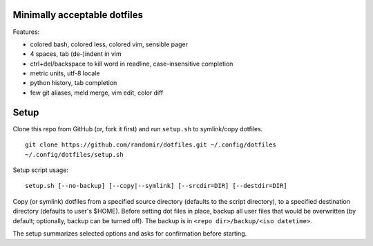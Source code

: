 Minimally acceptable dotfiles
-----------------------------

Features:

- colored bash, colored less, colored vim, sensible pager
- 4 spaces, tab (de-)indent in vim
- ctrl+del/backspace to kill word in readline, case-insensitive completion
- metric units, utf-8 locale
- python history, tab completion
- few git aliases, meld merge, vim edit, color diff


Setup
-----
Clone this repo from GitHub (or, fork it first) and run ``setup.sh`` to symlink/copy dotfiles.

::

    git clone https://github.com/randomir/dotfiles.git ~/.config/dotfiles
    ~/.config/dotfiles/setup.sh

Setup script usage::

    setup.sh [--no-backup] [--copy|--symlink] [--srcdir=DIR] [--destdir=DIR]

Copy (or symlink) dotfiles from a specified source directory (defaults
to the script directory), to a specified destination directory (defaults
to user's $HOME).
Before setting dot files in place, backup all user files that would be
overwritten (by default; optionally, backup can be turned off). The
backup is in ``<repo dir>/backup/<iso datetime>``.

The setup summarizes selected options and asks for confirmation before starting.
